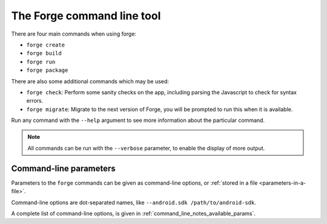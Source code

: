 
.. _command-line-notes:

The Forge command line tool
===========================

There are four main commands when using forge:

* ``forge create``
* ``forge build``
* ``forge run``
* ``forge package``

There are also some additional commands which may be used:

* ``forge check``: Perform some sanity checks on the app, including parsing the Javascript to check for syntax errors.
* ``forge migrate``: Migrate to the next version of Forge, you will be prompted to run this when it is available.

Run any command with the ``--help`` argument to see more information about the particular command.

.. note:: All commands can be run with the ``--verbose`` parameter, to enable the display of more output.

.. _command-line-notes-arguments:

Command-line parameters
------------------------------------------
Parameters to the ``forge`` commands can be given as command-line options, or :ref:`stored in a file <parameters-in-a-file>`.

Command-line options are dot-separated names, like ``--android.sdk /path/to/android-sdk``.

A complete list of command-line options, is given in :ref:`command_line_notes_available_params`.

